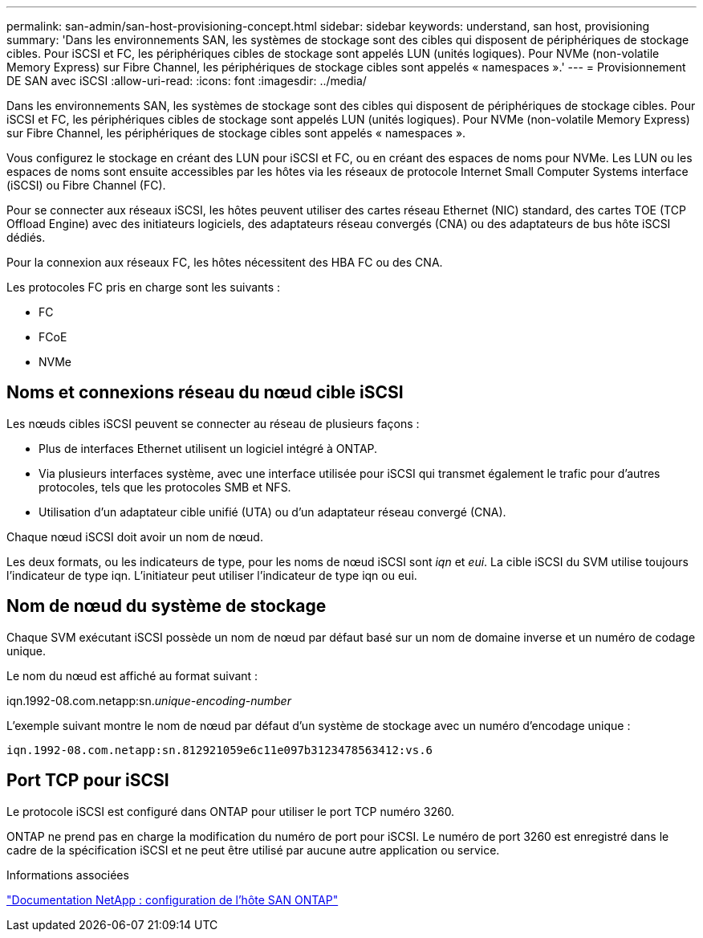 ---
permalink: san-admin/san-host-provisioning-concept.html 
sidebar: sidebar 
keywords: understand, san host, provisioning 
summary: 'Dans les environnements SAN, les systèmes de stockage sont des cibles qui disposent de périphériques de stockage cibles. Pour iSCSI et FC, les périphériques cibles de stockage sont appelés LUN (unités logiques). Pour NVMe (non-volatile Memory Express) sur Fibre Channel, les périphériques de stockage cibles sont appelés « namespaces ».' 
---
= Provisionnement DE SAN avec iSCSI
:allow-uri-read: 
:icons: font
:imagesdir: ../media/


[role="lead"]
Dans les environnements SAN, les systèmes de stockage sont des cibles qui disposent de périphériques de stockage cibles. Pour iSCSI et FC, les périphériques cibles de stockage sont appelés LUN (unités logiques). Pour NVMe (non-volatile Memory Express) sur Fibre Channel, les périphériques de stockage cibles sont appelés « namespaces ».

Vous configurez le stockage en créant des LUN pour iSCSI et FC, ou en créant des espaces de noms pour NVMe. Les LUN ou les espaces de noms sont ensuite accessibles par les hôtes via les réseaux de protocole Internet Small Computer Systems interface (iSCSI) ou Fibre Channel (FC).

Pour se connecter aux réseaux iSCSI, les hôtes peuvent utiliser des cartes réseau Ethernet (NIC) standard, des cartes TOE (TCP Offload Engine) avec des initiateurs logiciels, des adaptateurs réseau convergés (CNA) ou des adaptateurs de bus hôte iSCSI dédiés.

Pour la connexion aux réseaux FC, les hôtes nécessitent des HBA FC ou des CNA.

Les protocoles FC pris en charge sont les suivants :

* FC
* FCoE
* NVMe




== Noms et connexions réseau du nœud cible iSCSI

Les nœuds cibles iSCSI peuvent se connecter au réseau de plusieurs façons :

* Plus de interfaces Ethernet utilisent un logiciel intégré à ONTAP.
* Via plusieurs interfaces système, avec une interface utilisée pour iSCSI qui transmet également le trafic pour d'autres protocoles, tels que les protocoles SMB et NFS.
* Utilisation d'un adaptateur cible unifié (UTA) ou d'un adaptateur réseau convergé (CNA).


Chaque nœud iSCSI doit avoir un nom de nœud.

Les deux formats, ou les indicateurs de type, pour les noms de nœud iSCSI sont _iqn_ et _eui_. La cible iSCSI du SVM utilise toujours l'indicateur de type iqn. L'initiateur peut utiliser l'indicateur de type iqn ou eui.



== Nom de nœud du système de stockage

Chaque SVM exécutant iSCSI possède un nom de nœud par défaut basé sur un nom de domaine inverse et un numéro de codage unique.

Le nom du nœud est affiché au format suivant :

iqn.1992-08.com.netapp:sn._unique-encoding-number_

L'exemple suivant montre le nom de nœud par défaut d'un système de stockage avec un numéro d'encodage unique :

[listing]
----
iqn.1992-08.com.netapp:sn.812921059e6c11e097b3123478563412:vs.6
----


== Port TCP pour iSCSI

Le protocole iSCSI est configuré dans ONTAP pour utiliser le port TCP numéro 3260.

ONTAP ne prend pas en charge la modification du numéro de port pour iSCSI. Le numéro de port 3260 est enregistré dans le cadre de la spécification iSCSI et ne peut être utilisé par aucune autre application ou service.

.Informations associées
https://docs.netapp.com/us-en/ontap-sanhost/["Documentation NetApp : configuration de l'hôte SAN ONTAP"^]
